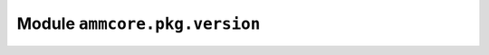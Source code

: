 Module ``ammcore.pkg.version``
==============================



.. lua:autoobject:: ammcore.pkg.version
   :members: 
   :protected-members: 
   :inherited-members: New
   :member-order: bysource
   :module-member-order: groupwise
   :recursive: 
   :index-table: 
   :exclude-members: 
   
